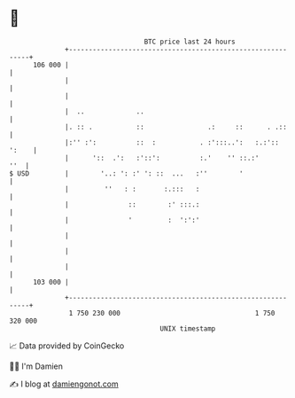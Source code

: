 * 👋

#+begin_example
                                     BTC price last 24 hours                    
                 +------------------------------------------------------------+ 
         106 000 |                                                            | 
                 |                                                            | 
                 |                                                            | 
                 |  ..             ..                                         | 
                 |. :: .           ::                .:     ::      . .::     | 
                 |:'' :':          ::  :           . :':::..':   :.:':: ':    | 
                 |      '::  .':   :'::':          :.'    '' ::.:'        ''  | 
   $ USD         |        '..: ': :' ': ::  ...   :''        '                | 
                 |         ''   : :       :.:::   :                           | 
                 |               ::        :' :::.:                           | 
                 |               '         :  ':':'                           | 
                 |                                                            | 
                 |                                                            | 
                 |                                                            | 
         103 000 |                                                            | 
                 +------------------------------------------------------------+ 
                  1 750 230 000                                  1 750 320 000  
                                         UNIX timestamp                         
#+end_example
📈 Data provided by CoinGecko

🧑‍💻 I'm Damien

✍️ I blog at [[https://www.damiengonot.com][damiengonot.com]]
